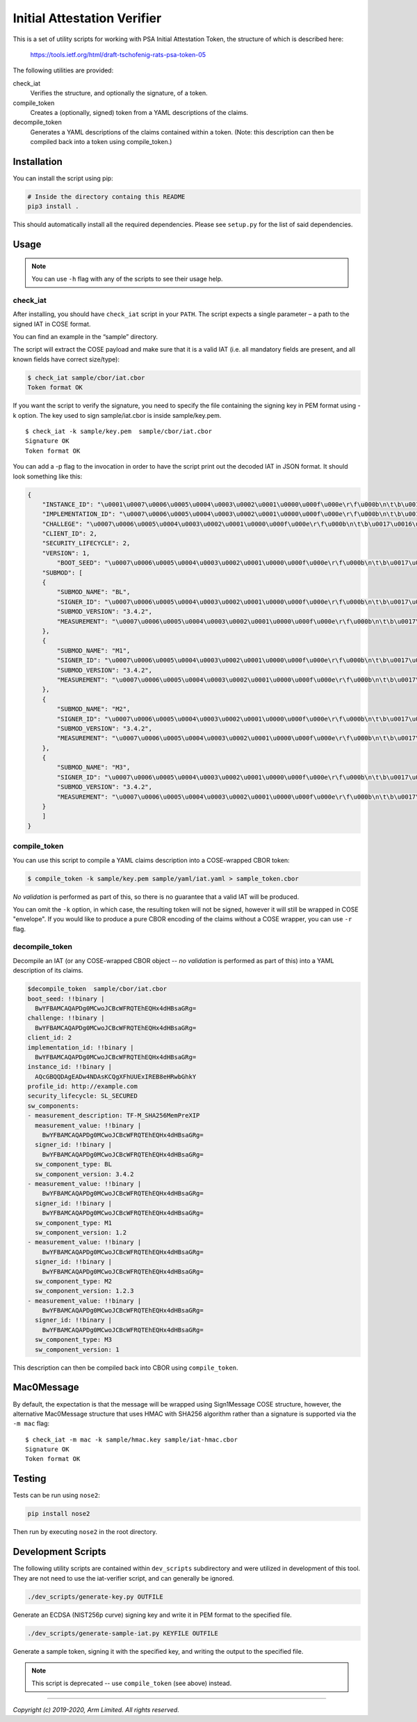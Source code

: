 ############################
Initial Attestation Verifier
############################
This is a set of utility scripts for working with PSA Initial Attestation
Token, the structure of which is described here:

   https://tools.ietf.org/html/draft-tschofenig-rats-psa-token-05

The following utilities are provided:

check_iat
   Verifies the structure, and optionally the signature, of a token.

compile_token
   Creates a (optionally, signed) token from a YAML descriptions of the claims.

decompile_token
   Generates a YAML descriptions of the claims contained within a token. (Note:
   this description can then be compiled back into a token using compile_token.)


************
Installation
************
You can install the script using pip:

.. code:: bash

   # Inside the directory containg this README
   pip3 install .

This should automatically install all the required dependencies. Please
see ``setup.py`` for the list of said dependencies.

*****
Usage
*****

.. note::
   You can use ``-h`` flag with any of the scripts to see their usage help.

check_iat
---------

After installing, you should have ``check_iat`` script in your ``PATH``. The
script expects a single parameter – a path to the signed IAT in COSE
format.

You can find an example in the “sample” directory.

The script will extract the COSE payload and make sure that it is a
valid IAT (i.e. all mandatory fields are present, and all known
fields have correct size/type):

.. code:: bash

   $ check_iat sample/cbor/iat.cbor
   Token format OK

If you want the script to verify the signature, you need to specify the
file containing the signing key in PEM format using -k option. The key
used to sign sample/iat.cbor is inside sample/key.pem.

::

   $ check_iat -k sample/key.pem  sample/cbor/iat.cbor
   Signature OK
   Token format OK

You can add a -p flag to the invocation in order to have the script
print out the decoded IAT in JSON format. It should look something like
this:

.. code:: json

   {
       "INSTANCE_ID": "\u0001\u0007\u0006\u0005\u0004\u0003\u0002\u0001\u0000\u000f\u000e\r\f\u000b\n\t\b\u0017\u0016\u0015\u0014\u0013\u0012\u0011\u0010\u001f\u001e\u001d\u001c\u001b\u001a\u0019\u0018",
       "IMPLEMENTATION_ID": "\u0007\u0006\u0005\u0004\u0003\u0002\u0001\u0000\u000f\u000e\r\f\u000b\n\t\b\u0017\u0016\u0015\u0014\u0013\u0012\u0011\u0010\u001f\u001e\u001d\u001c\u001b\u001a\u0019\u0018",
       "CHALLEGE": "\u0007\u0006\u0005\u0004\u0003\u0002\u0001\u0000\u000f\u000e\r\f\u000b\n\t\b\u0017\u0016\u0015\u0014\u0013\u0012\u0011\u0010\u001f\u001e\u001d\u001c\u001b\u001a\u0019\u0018",
       "CLIENT_ID": 2,
       "SECURITY_LIFECYCLE": 2,
       "VERSION": 1,
           "BOOT_SEED": "\u0007\u0006\u0005\u0004\u0003\u0002\u0001\u0000\u000f\u000e\r\f\u000b\n\t\b\u0017\u0016\u0015\u0014\u0013\u0012\u0011\u0010\u001f\u001e\u001d\u001c\u001b\u001a\u0019\u0018"
       "SUBMOD": [
       {
           "SUBMOD_NAME": "BL",
           "SIGNER_ID": "\u0007\u0006\u0005\u0004\u0003\u0002\u0001\u0000\u000f\u000e\r\f\u000b\n\t\b\u0017\u0016\u0015\u0014\u0013\u0012\u0011\u0010\u001f\u001e\u001d\u001c\u001b\u001a\u0019\u0018",
           "SUBMOD_VERSION": "3.4.2",
           "MEASUREMENT": "\u0007\u0006\u0005\u0004\u0003\u0002\u0001\u0000\u000f\u000e\r\f\u000b\n\t\b\u0017\u0016\u0015\u0014\u0013\u0012\u0011\u0010\u001f\u001e\u001d\u001c\u001b\u001a\u0019\u0018"
       },
       {
           "SUBMOD_NAME": "M1",
           "SIGNER_ID": "\u0007\u0006\u0005\u0004\u0003\u0002\u0001\u0000\u000f\u000e\r\f\u000b\n\t\b\u0017\u0016\u0015\u0014\u0013\u0012\u0011\u0010\u001f\u001e\u001d\u001c\u001b\u001a\u0019\u0018",
           "SUBMOD_VERSION": "3.4.2",
           "MEASUREMENT": "\u0007\u0006\u0005\u0004\u0003\u0002\u0001\u0000\u000f\u000e\r\f\u000b\n\t\b\u0017\u0016\u0015\u0014\u0013\u0012\u0011\u0010\u001f\u001e\u001d\u001c\u001b\u001a\u0019\u0018"
       },
       {
           "SUBMOD_NAME": "M2",
           "SIGNER_ID": "\u0007\u0006\u0005\u0004\u0003\u0002\u0001\u0000\u000f\u000e\r\f\u000b\n\t\b\u0017\u0016\u0015\u0014\u0013\u0012\u0011\u0010\u001f\u001e\u001d\u001c\u001b\u001a\u0019\u0018",
           "SUBMOD_VERSION": "3.4.2",
           "MEASUREMENT": "\u0007\u0006\u0005\u0004\u0003\u0002\u0001\u0000\u000f\u000e\r\f\u000b\n\t\b\u0017\u0016\u0015\u0014\u0013\u0012\u0011\u0010\u001f\u001e\u001d\u001c\u001b\u001a\u0019\u0018"
       },
       {
           "SUBMOD_NAME": "M3",
           "SIGNER_ID": "\u0007\u0006\u0005\u0004\u0003\u0002\u0001\u0000\u000f\u000e\r\f\u000b\n\t\b\u0017\u0016\u0015\u0014\u0013\u0012\u0011\u0010\u001f\u001e\u001d\u001c\u001b\u001a\u0019\u0018",
           "SUBMOD_VERSION": "3.4.2",
           "MEASUREMENT": "\u0007\u0006\u0005\u0004\u0003\u0002\u0001\u0000\u000f\u000e\r\f\u000b\n\t\b\u0017\u0016\u0015\u0014\u0013\u0012\u0011\u0010\u001f\u001e\u001d\u001c\u001b\u001a\u0019\u0018"
       }
       ]
   }

compile_token
-------------

You can use this script to compile a YAML claims description into a COSE-wrapped
CBOR token:

.. code:: bash

   $ compile_token -k sample/key.pem sample/yaml/iat.yaml > sample_token.cbor

*No validation* is performed as part of this, so there is no guarantee that a
valid IAT will be produced.

You can omit the ``-k`` option, in which case, the resulting token will not be
signed, however it will still be wrapped in COSE "envelope". If you would like
to produce a pure CBOR encoding of the claims without a COSE wrapper, you can
use ``-r`` flag.


decompile_token
---------------

Decompile an IAT (or any COSE-wrapped CBOR object -- *no validation* is performed
as part of this) into a YAML description of its claims.


.. code:: bash

   $decompile_token  sample/cbor/iat.cbor
   boot_seed: !!binary |
     BwYFBAMCAQAPDg0MCwoJCBcWFRQTEhEQHx4dHBsaGRg=
   challenge: !!binary |
     BwYFBAMCAQAPDg0MCwoJCBcWFRQTEhEQHx4dHBsaGRg=
   client_id: 2
   implementation_id: !!binary |
     BwYFBAMCAQAPDg0MCwoJCBcWFRQTEhEQHx4dHBsaGRg=
   instance_id: !!binary |
     AQcGBQQDAgEADw4NDAsKCQgXFhUUExIREB8eHRwbGhkY
   profile_id: http://example.com
   security_lifecycle: SL_SECURED
   sw_components:
   - measurement_description: TF-M_SHA256MemPreXIP
     measurement_value: !!binary |
       BwYFBAMCAQAPDg0MCwoJCBcWFRQTEhEQHx4dHBsaGRg=
     signer_id: !!binary |
       BwYFBAMCAQAPDg0MCwoJCBcWFRQTEhEQHx4dHBsaGRg=
     sw_component_type: BL
     sw_component_version: 3.4.2
   - measurement_value: !!binary |
       BwYFBAMCAQAPDg0MCwoJCBcWFRQTEhEQHx4dHBsaGRg=
     signer_id: !!binary |
       BwYFBAMCAQAPDg0MCwoJCBcWFRQTEhEQHx4dHBsaGRg=
     sw_component_type: M1
     sw_component_version: 1.2
   - measurement_value: !!binary |
       BwYFBAMCAQAPDg0MCwoJCBcWFRQTEhEQHx4dHBsaGRg=
     signer_id: !!binary |
       BwYFBAMCAQAPDg0MCwoJCBcWFRQTEhEQHx4dHBsaGRg=
     sw_component_type: M2
     sw_component_version: 1.2.3
   - measurement_value: !!binary |
       BwYFBAMCAQAPDg0MCwoJCBcWFRQTEhEQHx4dHBsaGRg=
     signer_id: !!binary |
       BwYFBAMCAQAPDg0MCwoJCBcWFRQTEhEQHx4dHBsaGRg=
     sw_component_type: M3
     sw_component_version: 1

This description can then be compiled back into CBOR using ``compile_token``.


***********
Mac0Message
***********

By default, the expectation is that the message will be wrapped using
Sign1Message  COSE structure, however, the alternative Mac0Message structure
that uses HMAC with SHA256 algorithm rather than a signature is supported via
the ``-m mac`` flag:

::

    $ check_iat -m mac -k sample/hmac.key sample/iat-hmac.cbor
    Signature OK
    Token format OK

*******
Testing
*******
Tests can be run using ``nose2``:

.. code:: bash

   pip install nose2

Then run by executing ``nose2`` in the root directory.


*******************
Development Scripts
*******************
The following utility scripts are contained within ``dev_scripts``
subdirectory and were utilized in development of this tool. They are not
need to use the iat-verifier script, and can generally be ignored.

.. code:: bash

   ./dev_scripts/generate-key.py OUTFILE

Generate an ECDSA (NIST256p curve) signing key and write it in PEM
format to the specified file.

.. code:: bash

   ./dev_scripts/generate-sample-iat.py KEYFILE OUTFILE

Generate a sample token, signing it with the specified key, and writing
the output to the specified file.

.. note::
   This script is deprecated -- use ``compile_token`` (see above) instead.

--------------

*Copyright (c) 2019-2020, Arm Limited. All rights reserved.*
